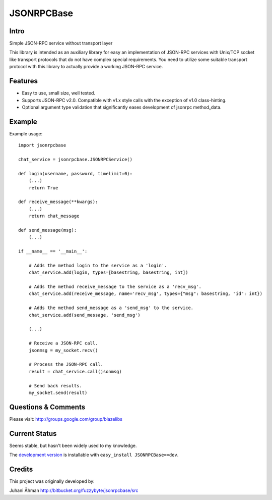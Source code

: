 JSONRPCBase
===========

.. image:: https://ci.appveyor.com/api/projects/status/mgn5i4m1wx2nu70y?svg=true
    :target: https://ci.appveyor.com/project/level12/jsonrpcbase

.. image:: https://circleci.com/gh/level12/jsonrpcbase.svg?style=shield
    :target: https://circleci.com/gh/level12/jsonrpcbase

.. image:: https://codecov.io/gh/level12/jsonrpcbase/branch/master/graph/badge.svg
    :target: https://codecov.io/gh/level12/jsonrpcbase

Intro
---------------

Simple JSON-RPC service without transport layer

This library is intended as an auxiliary library for easy an implementation of JSON-RPC services with Unix/TCP socket
like transport protocols that do not have complex special requirements. You need to utilize some suitable transport
protocol with this library to actually provide a working JSON-RPC service.

Features
---------

- Easy to use, small size, well tested.
- Supports JSON-RPC v2.0. Compatible with v1.x style calls with the exception of v1.0 class-hinting.
- Optional argument type validation that significantly eases development of jsonrpc method_data.

Example
--------

Example usage::

    import jsonrpcbase

    chat_service = jsonrpcbase.JSONRPCService()

    def login(username, password, timelimit=0):
        (...)
        return True

    def receive_message(**kwargs):
        (...)
        return chat_message

    def send_message(msg):
        (...)

    if __name__ == '__main__':

        # Adds the method login to the service as a 'login'.
        chat_service.add(login, types=[basestring, basestring, int])

        # Adds the method receive_message to the service as a 'recv_msg'.
        chat_service.add(receive_message, name='recv_msg', types={"msg": basestring, "id": int})

        # Adds the method send_message as a 'send_msg' to the service.
        chat_service.add(send_message, 'send_msg')

        (...)

        # Receive a JSON-RPC call.
        jsonmsg = my_socket.recv()

        # Process the JSON-RPC call.
        result = chat_service.call(jsonmsg)

        # Send back results.
        my_socket.send(result)

Questions & Comments
---------------------

Please visit: http://groups.google.com/group/blazelibs

Current Status
---------------

Seems stable, but hasn't been widely used to my knowledge.

The `development version <https://github.com/level12/jsonrpcbase/archive/master.zip#egg=JSONRPCBase-dev>`_
is installable with ``easy_install JSONRPCBase==dev``.

Credits
---------

This project was originally developed by:

Juhani Åhman
http://bitbucket.org/fuzzybyte/jsonrpcbase/src
